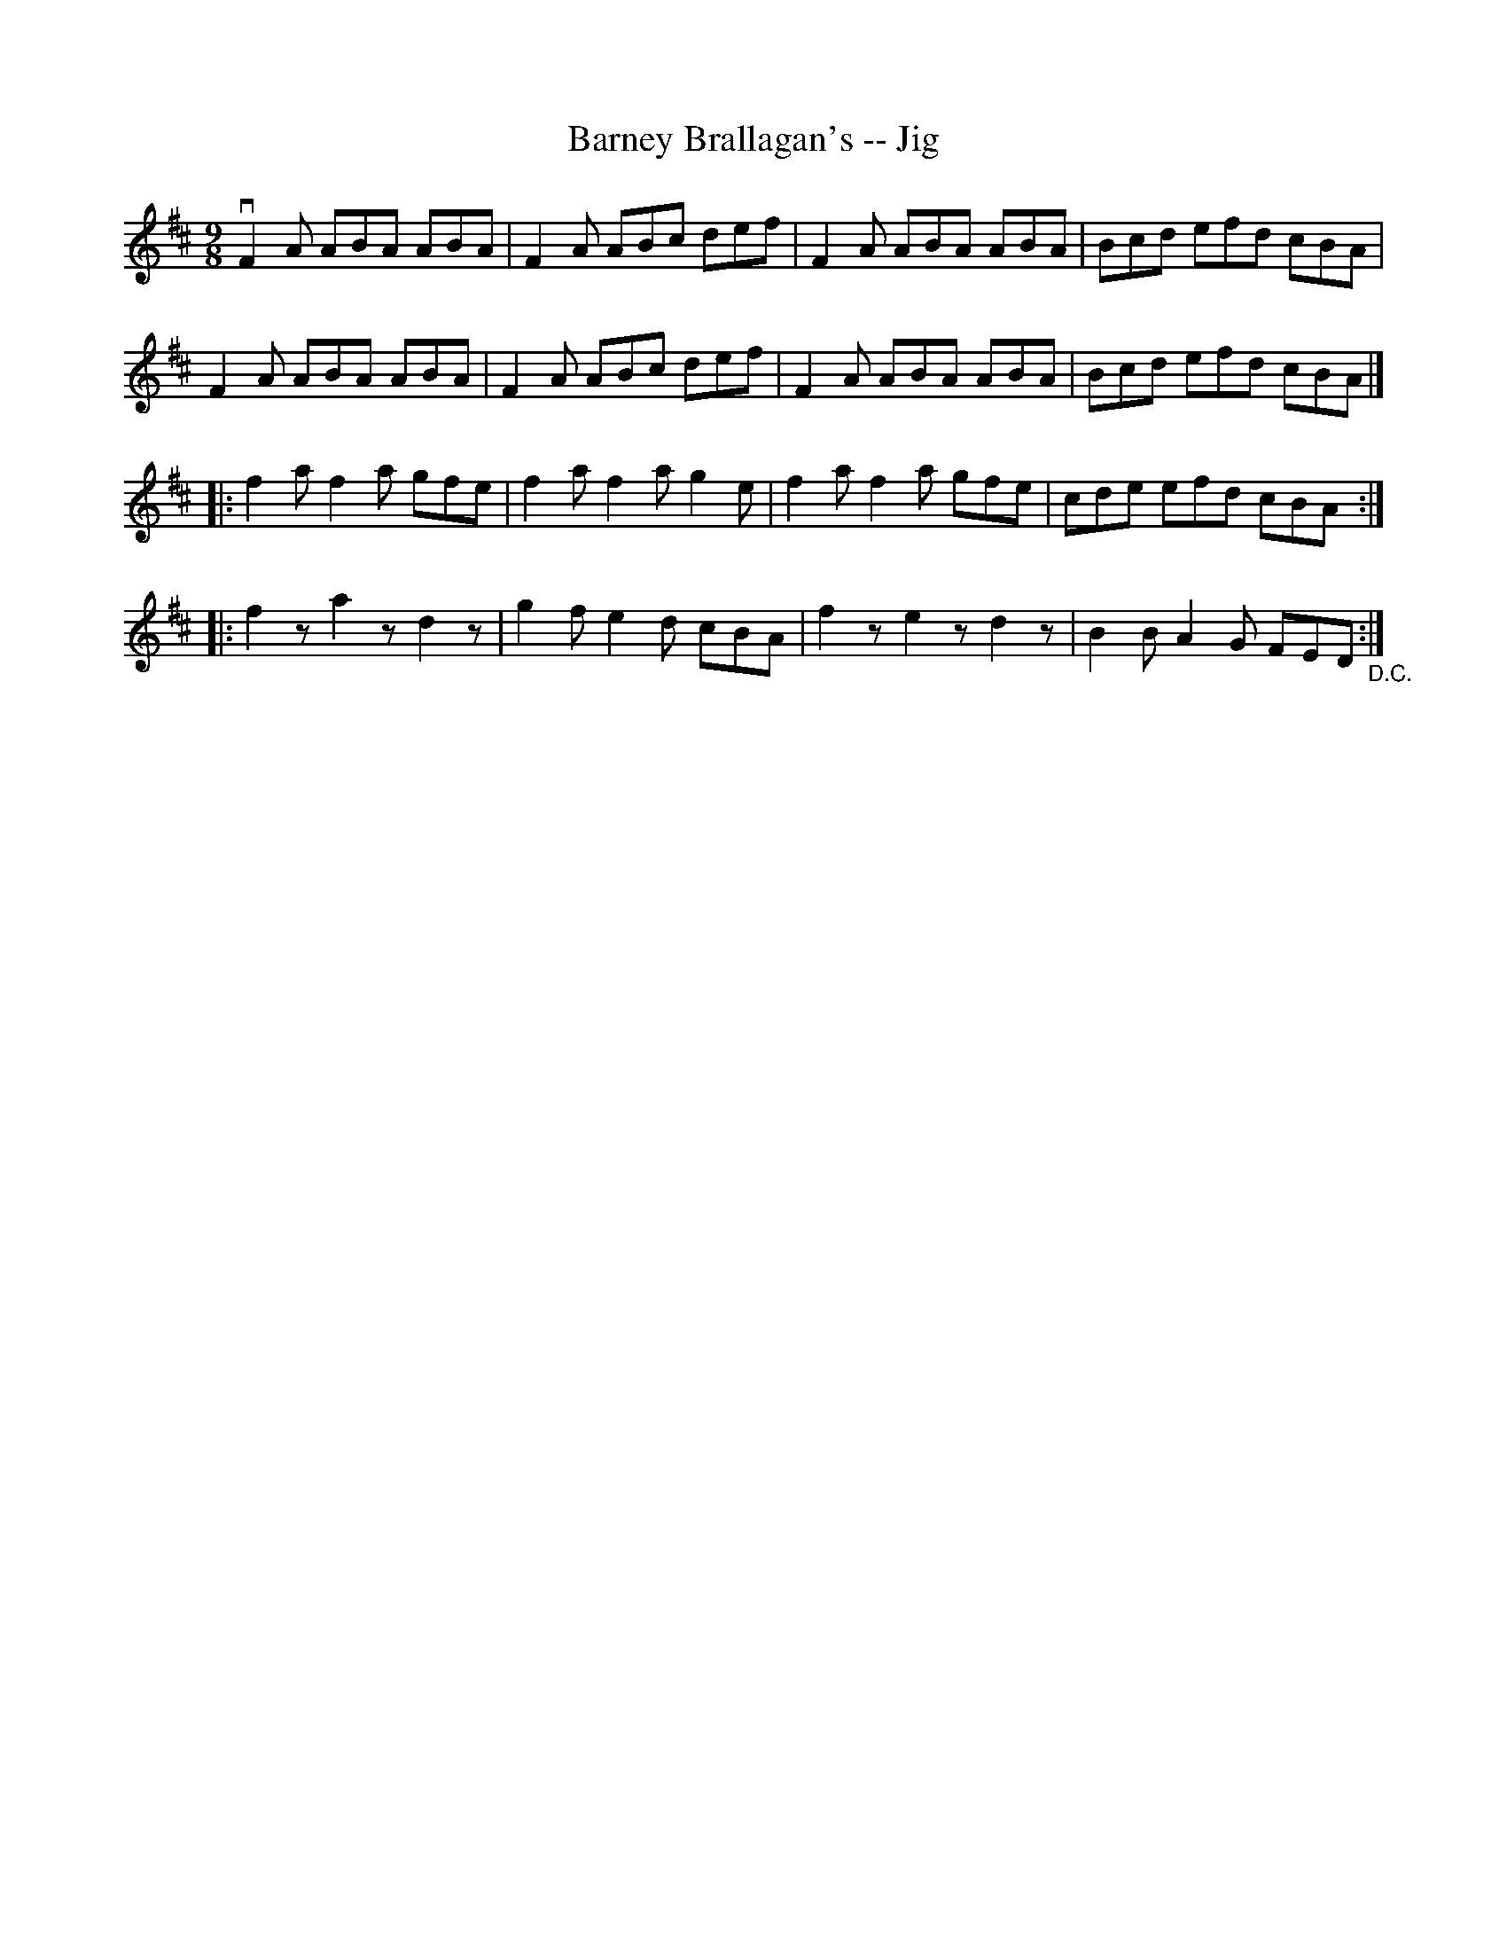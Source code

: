 X: 1
T:Barney Brallagan's -- Jig
M:9/8
L:1/8
R:slip jig
B:Ryan's Mammoth Collection
N:87 449
Z:Contributed by Ray Davies,  ray:davies99.freeserve.co.uk
K:D
vF2A ABA ABA | F2A ABc def | F2A ABA ABA | Bcd efd cBA |
F2A ABA ABA | F2A ABc def | F2A ABA ABA | Bcd efd cBA |]
|:f2a f2a gfe | f2a f2a g2e | f2a f2a gfe | cde efd cBA :|
|:f2z a2z d2z | g2f e2d cBA | f2z e2z d2z | B2B A2G FED "_D.C.":|
